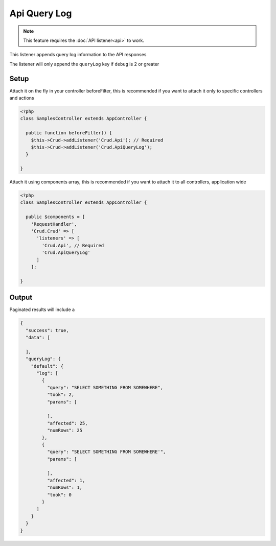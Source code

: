 Api Query Log
=============

.. note::

  This feature requires the :doc:`API listener<api>` to work.

This listener appends query log information to the API responses

The listener will only append the ``queryLog`` key if ``debug`` is 2 or greater

Setup
-----

Attach it on the fly in your controller beforeFilter, this is recommended if
you want to attach it only to specific controllers and actions

.. code-block:: php

  <?php
  class SamplesController extends AppController {

    public function beforeFilter() {
      $this->Crud->addListener('Crud.Api'); // Required
      $this->Crud->addListener('Crud.ApiQueryLog');
    }

  }

Attach it using components array, this is recommended if you want to
attach it to all controllers, application wide

.. code-block:: php

  <?php
  class SamplesController extends AppController {

    public $components = [
      'RequestHandler',
      'Crud.Crud' => [
        'listeners' => [
          'Crud.Api', // Required
          'Crud.ApiQueryLog'
        ]
      ];

  }


Output
------

Paginated results will include a

.. code-block:: json

  {
    "success": true,
    "data": [

    ],
    "queryLog": {
      "default": {
        "log": [
          {
            "query": "SELECT SOMETHING FROM SOMEWHERE",
            "took": 2,
            "params": [

            ],
            "affected": 25,
            "numRows": 25
          },
          {
            "query": "SELECT SOMETHING FROM SOMEWHERE'",
            "params": [

            ],
            "affected": 1,
            "numRows": 1,
            "took": 0
          }
        ]
      }
    }
  }
